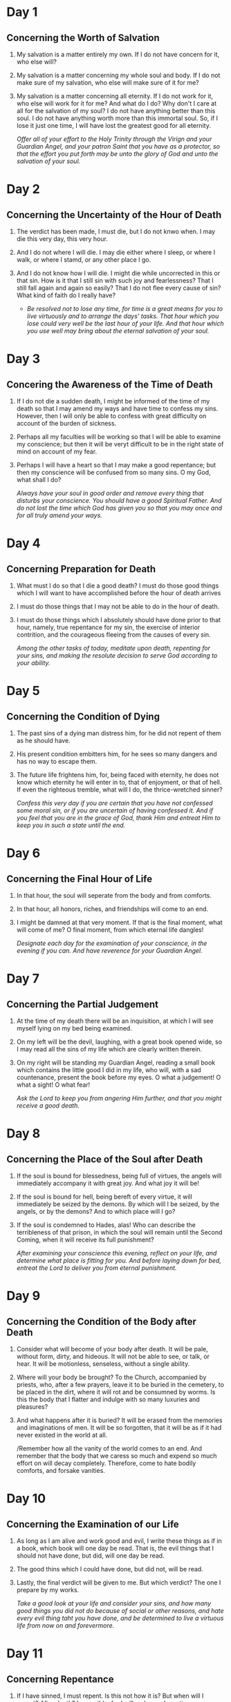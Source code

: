 * Day 1 
** Concerning the Worth of Salvation
1. My salvation is a matter entirely my own. If I do not have concern for it, who else will?
2. My salvation is a matter concerning my whole soul and body. If I do not make sure of my salvation, who else will make sure of it for me?
3. My salvation is a matter concerning all eternity. If I do not work for it, who else will work for it for me?
   And what do I do? Why don't I care at all for the salvation of my soul? I do not have anything better than this soul. I do not have anything
   worth more than this immortal soul. So, if I lose it just one time, I will have lost the greatest good for all eternity.

   /Offer all of your effort to the Holy Trinity through the Virign and your Guardian Angel, and your patron Saint that you have as a protector,
   so that the effort you put forth may be unto the glory of God and unto the salvation of your soul./

* Day 2
** Concerning the Uncertainty of the Hour of Death
1) The verdict has been made, I must die, but I do not knwo when. I may die this very day, this very hour.
2) And I do not where I will die. I may die either where I sleep, or where I walk, or where I stamd, or any other place I go.
3) And I do not know how I will die. I might die while uncorrected in this or that sin. How is it that I still sin with such
   joy and fearlessness? That I still fall again and again so easily? That I do not flee every cause of sin? What kind of faith do I really have?

   - /Be resolved not to lose any time, for time is a great means for you to live virtuously and to arrange the days' tasks. That hour which you
     lose could very well be the last hour of your life. And that hour which you use well may bring about the eternal salvation of your soul./

* Day 3
** Concering the Awareness of the Time of Death
1) If I do not die a sudden death, I might be informed of the time of my death so that I may amend my ways and have time to confess my sins.
    However, then I will only be able to confess with great difficulty on account of the burden of sickness.
2) Perhaps all my faculties will be working so that I will be able to examine my conscience; but then it will be veryt difficult to be in the
   right state of mind on account of my fear.
3) Perhaps I will have a heart so that I may make a good repentance; but then my conscience will be confused from so many sins. O my God, what shall I do?

   /Always have your soul in good order and remove every thing that disturbs your conscience. You should have a good Spiritual Father. And do not lost the
   time which God has given you so that you may once and for all truly amend your ways./

* Day 4
** Concerning Preparation for Death
1) What must I do so that I die a good death? I must do those good things which I will want to have accomplished before the hour of death arrives
2) I must do those things that I may not be able to do in the hour of death.
3) I must do those things which I absolutely should have done prior to that hour, namely, true repentance for my sin, the exercise of interior contrition, and the courageous fleeing from the causes of every sin.

   /Among the other tasks of today, meditate upon death, repenting for your sins, and making the resolute decision to serve God according to your ability./

* Day 5
** Concerning the Condition of Dying
1) The past sins of a dying man distress him, for he did not repent of them as he should have.
2) His present condition embitters him, for he sees so many dangers and has no way to escape them.
3) The future life frightens him, for, being faced with eternity, he does not know which eternity
   he will enter in to, that of enjoyment, or that of hell. If even the righteous tremble, what
   will I do, the thrice-wretched sinner?

   /Confess this very day if you are certain that you have not confessed some moral sin, or if you are uncertain of having confessed it. And if you feel that you are in the grace of God, thank Him and entreat Him
   to keep you in such a state until the end./

* Day 6
** Concerning the Final Hour of Life
1) In that hour, the soul will seperate from the body and from comforts.
2) In that hour, all honors, riches, and friendships will come to an end.
3) I might be damned at that very moment. If that is the final moment, what will come of me?
   O final moment, from which eternal life dangles!

   /Designate each day for the examination of your conscience, in the evening if you can. And have reverence for your Guardian Angel./

* Day 7
** Concerning the Partial Judgement
1) At the time of my death there will be an inquisition, at which I will see myself lying on my bed being examined.
2) On my left will be the devil, laughing, with a great book opened wide, so I may read all the sins of my life which are clearly written therein.
3) On my right will be standing my Guardian Angel, reading a small book which contains the little good I did in my life, who will, with a sad countenance, present the book before my eyes.
   O what a judgement! O what a sight! O what fear!

   /Ask the Lord to keep you from angering Him further, and that you might receive a good death./

* Day 8
** Concerning the Place of the Soul after Death
1) If the soul is bound for blessedness, being full of virtues, the angels will immediately accompany it with great joy. And what joy it will be!
2) If the soul is bound for hell, being bereft of every virtue, it will immediately be seized by the demons. By which will I be seized, by the angels, or by the demons?
   And to which place will I go?
3) If the soul is condemned to Hades, alas! Who can describe the terribleness of that prison, in which the soul will remain until the Second Coming, when it will receive its full punishment?

   /After examining your conscience this evening, reflect on your life, and determine what place is fitting for you. And before laying down for bed, entreat the Lord to deliver you from eternal punishment./

* Day 9
** Concerning the Condition of the Body after Death
1) Consider what will become of your body after death. It will be pale, without form, dirty, and hideous. It will not be able to see, or talk, or hear. It will be motionless, senseless, without a single ability.
2) Where will your body be brought? To the Church, accompanied by priests, who, after a few prayers, leave it to be buried in the cemetery, to be placed in the dirt, where it will rot and be consumned by worms.
   Is this the body that I flatter and indulge with so many luxuries and pleasures?
3) And what happens after it is buried? It will be erased from the memories and imaginations of men. It will be so forgotten, that it will be as if it had never existed in the world at all.

   /Remember how all the vanity of the world comes to an end. And remember that the body that we caress so much and expend so much effort on will decay completely. Therefore, come to hate bodily comforts, and forsake vanities.

* Day 10
** Concerning the Examination of our Life
1) As long as I am alive and work good and evil, I write these things as if in a book, which book will one day be read. That is, the evil things that I should not have done, but did, will one day be read.
2) The good thins which I could have done, but did not, will be read.
3) Lastly, the final verdict will be given to me. But which verdict? The one I prepare by my works.

   /Take a good look at your life and consider your sins, and how many good things you did not do because of social or other reasons, and hate every evil thing taht you have done, and be determined to live a virtuous life from now on and forevermore./

* Day 11
** Concerning Repentance
1) If I have sinned, I must repent. Is this not how it is? But when will I repent? After death? Impossible, for I will no longer have time.
2) Will I repent in the hour of death? This is the most difficult, for then I will have little time, and I will be weighted down by illnesses and weakness.
3) There is no other time within my power except the present. Therefore, I must immediately repent now, because later I may not be able to repent.

   /Make an effort every evening to repent and ask forgiveness from God for all the evil deeds you have committed, all the evil words you have spoke, and all the evil thoughts you had, and hasten to confess all these things to your Spiritual Father and carry out the prescribed rule for them./

* Day 12
** Concerning the Last Judgement
1) These are all the signs which will come to pass at the future judgment, just as the divine Scriptures say: the sun will become dark; the moon will be covered as if from black blood; the stars will roar; the earth will split into yawning chasms; there will be terrible earthquakes, horrific wars, and many other things.
2) The judgment will come suddenly, when no one is expecting it, when men are sinning, when there will be no more time for them to repent and amend their ways.
3) Fire will rain from heaven with great terror, consuming in its flames man, beast, plant life, countries, cities, and the whole world. O what fiery destruction! If the insensible creations will have such fear on that day, how much more fear will sinners have?

   /You must do three things for this meditation:/
   /1) fear the divine righteousness of God;/
   /2) have contrition over and repent of your sins; and/
   /3) make humble supplication to the divine compassion of God/

* Day 13
** Concerning the Resurrection of the Dead
1) At the fearful sound of the angels' trumpets this body of mine will resurrect from that very place where it lies dead.
2) My soul will be called forth from where it is found in order to reunite with my body.
3) My body, along with my soul, will then be immortal. But which immortality will I inherit? The wretched immortality on
   account of the sins I practiced, or the blessed immortality on account of the repentance I showed and the virtues I did?

   /Practice some sort of fasting and self-control, or some other hardship. And, if you are able, give alms, so that God may grant you true internal/
   /grief of repentance and compunction on account of your sins./

* Day 14
** Concerning the Advent of Christ
1) Jesus Christ will come triumphantly with His Cross, accompanied by myriads of angels, with His most-holy Mother next to Him, surrounded by the Apostles and all the Saints; fearsome, glorious, seated upon the clouds. As my fashioner, He will seek an account from me due to all the graces and means He gave me unto my salvation. But I, the ingrate, used them poorly.
2) And, as a father, He will seek an account from me due to the great love He showed towards me. But I repaid Him so thanklessly.
3) And, as my Savior, He will seek an account from me due to the great amount of blood He shed for me. But I, like a mindless beast, stomped on it so many times.

* Day 15
** Concerning the Revealing of the Conscience at the Future Judgement
1) Not a single one of my many sins will be hidden or kept silent at the Judgement. They will all be revealed; they will all be read; all of them will be heard. O what embarrassment and shame I will experience on that day!
2) How many hidden sins that I myself did not even realize I had will be revealed then? How much inner wickedness that I never even considered will be made manifest? What possible excuse will I then be able to give for these things?
3) At that time God will place all the blessings and graces He gave me on one side, and on the other side He will place my sins and the bad use I made of the Mysteries, of His holy Body and Blood, of the inspirations and enlightenment He sent me, and of all His other gracees. What fear and despair will envelop me then!

   /Withdraw to some quiet and peaceful place today, even if just for a short while, and examine your conscience carefully, not only in order to find your inner passions, but also to examine the confessions you have made in the past and find your unconfessed sins. Then go to your Spiritual Father in order to confess them and be corrected in everything./

* Day 16
** Concerning the Separation of the Righteous and the Sinners
1) In this life, both the innocent and the guilty, the righteous and the sinners, live together, and after death, they are all alike buried. But then, the righteous will be separated from the sinners by the angels. At the right will be the righteous and probably those people that I made fun of in this life.
2) At the left will be the sinners and probably those people with whom I committed sin. 
3) In what place will I be found?

   /Have reverence for the angels, and certainly for your Guardian Angel. Ask him to separate your from the sinners on that day and to bring you to the right of Jesus. Be obedient to the inspirations your Guardian Angel sends you unto the working of virtue./

* Day 17
** Concerning the Final Verdict
1) After the seperation of the sinners from the righteous, Jesus Christ will pronounce a verdict that will be forever permanent and unshakable.
2) It will be a verdict put into immediate effect.
3) It will be a verdict given once and for ever - an eternal curse for those who sinned and did not want to repent and amend themselves, and an eternal
   blessing to those who did not sin, or to those that did sin but then repented and amended their ways.

   /Humble yourself before God. Repent and ask Him for forgiveness, entreating Him to deliver you from that condemnation./
* Day 18
** Concerning the Preciousness of Time
1) One single moment of time is just as precious as all of time. This is because the soul that is bereft of God on account of sin can in a single moment
   obtain Him. Therefore, say this to yourself: How much good can I do this very day, but do nothing about it?
2) This day will pass, and it will never come again.
3) I will have to give an account for this very day. How is it that I am not worried about this? And this applies to every single moment of my life.
   Woe to me, if I use the present time for evil.

   /Consider making a spiritual profit today and accumulating great wealth by performing many virtuous deeds. Make use of all of the causes of the virtues/
   /that you can in every work you do. For example, during the Divine Liturgy, put into practice acts of worship, faith, and thanksgiving for the sake of/
   /acquiring love, obedience, and the like./
* Day 19
** Concerning Hell
1) What is hell? It is a dungeon full of darkness where the damned live in chains, without a single hope of being set free.
2) It is a dwelling full of fire, always ablaze, that will never go out.
3) It is a place of all the chastisements, where there will always be all of the punishments, and where there will never be any relief

   /Repent today because of your sins, remembering the punishments of hell which you should now be experiencing, were it not for the compassion of the Lord./
* Day 20
** Concerning the State of the Damned
1) What do the damned do in hell? They obtain the infinite evil of sin which, at the present, they do not care about.
2) They receive the punishment for sin which, at the present, they do not consider.
3) They curse the cause of sin which, at the present, they do not avoid. O the wretched life of the damned! It would have been better for
   them to return to non-being than to exist in hell.

   /Avoid every thing that causes you to fall into sin. Offer up your entire will to God and surrender it to His will. Ask God and the most-holy Theotokos to/
   /save you from sin, which is the cause of hell./
* Day 21
** Concerning the Uncertainty of Salvation
1) I am worthy of hell because I have sinned, and I am not certain if God has forgiven my sins.
2) I may go to hell if I do not repent, and I am not certain if I will repent and resist the causes of sin.
3) I will go to hell if I do not change my life and produce fruits of repentance, but I am not certain if I will change my life before I die. Alas!
   If, after confession, on account of my bad habit and with my internal consent, I fall again into that sin which I committed so many times, what
   will become of me?

   /Make a firm resolution never to sin again. Be corrected of that sin which is easy for you to commit and to which your will is inclined, for sin makes/
   /you even more uncertain of your salvation./
* Day 22
** Concerning the Number of Those in Hell
1) It is easy to go to hell, for the road to hell is very wide, and many go that way, just as Christ says.
2) It is difficult to be saved, for the gate of Paradise is very narrow, and there are few that enter through it, as Christ says.
3) From the beginning of the world until now, most have gone to hell, as the Fathers say. And still the majority of future people will go to hell.
   What do I think will happen to me?

   /You must struggle to be like the few and the chosen rather than like the many and the condemned./
* Day 23
** Concerning the Confession of a Person in Hell
1) Every person condemned to hell will say the following: God did many things in order to save me. How many benefactions of nature and of grace did
   He give me? Am I not obligated to love Him? How many inspirations, enlightenments, and mysteries did He give me, in order to place me on the road
   to salvation? He consoled me with so many promises. He instilled fear in me with so many warnings. He put up with me for so long in my repentance.
   But all is in vain because of my hardheartedness. Therefore, I am justly punished.
2) I could have been saved had I done but a few things:
   - Had I cut off the cause of sin from the very beginning.
   - Had I been steadfast in my resolution to never sin.
   Once courageous resolution, one general confession, one remorseful repentance, would have put me in heaven.
3) I elected to be punished on account of that which is nothing. For the sake of a single moment of hedonistic pleasure I am here experiencing eternal
   punishment. With my eyes wide open I was plunged into a abyss of flames, and justly so. This is the penalty for not listening to all of the counsels
   of the Spiritual Fathers, the voice of my conscience, and the compassion and patience of God.

   /Make sure to confess all of your sins and repent as you should in order to be spared that useless confession and repentance of those in hell./
* Day 24
** Concerning Eternal Hell
1) Hell is for someone to be deprived of God forever.
2) Hell is for someone to burn in fire forever.
3) Hell is for someone to be in despair forever, with no remedy. O how fearful this 'forever' is! How unbearable this eternity!

   /Give thanks to the Lord for having mercy on you and for giving you time for repentance. Ask that the Lord will imprint on your mind the remembrance/
   /of the eternity of hell, for this alone is sufficient to bring you to reason./
* Day 25
** Concerning Procrastination
1) I have sinned. Therefore, either hell, or repentance. How is it that I still sin and live happily, having the hope that I might be able to repent? Alas! But what makes me so certain that I will be successful in this, that I will have time to repent?
2) If I am given the time to repent, will I be able to repent as I should?
3) And if I repent, who knows if I will fall into sin again?

   /Think about the time God has given you so that you may use it unto His glory and unto the salvation of your soul. Do not waste even a single hour of your allotted time./
* Day 26
** Concerning Paradise
1) Upon entering Paradise, I will immediately possess every good thing, without a single bad thing. I will rejoice without a single trouble. O how great will be my consolation, my joy, and my delight!
2) I will then have everything good, and I will rejoice in the company of my Jesus, of the most-holy Theotokos, of the company of the angels, and of the Saints. O how glorious and beautiful my company will be!
3) I will rejoice eternally, with no danger of ever losing such joy. O inexpressible joy!

   /In all of your sorrows and joys, say the following:/
              /"O Paradise, Paradise! When will I enjoy you?"/
   /And in comparison to Paradise, you will learn to scorn all of the good of the earth and to willingly endure every misfortune and passion./
* Day 27
** Concerning the Way to Paradise
1) There are only two ways to Paradise, innocence and repentance. So, have I preserved my baptismal innocence until now? No. For I have dirtied and lost it on account of my many sins.
2) And have I ever sufficiently repented for these sins? Have I undertaken any hardships? Alas! Instead, I have avoided every difficulty and sought after the pleasures and comforts of my body.
3) Yes, I do want to enter into Paradise, but by which way shall I enter? By one of the two, either by innocence or by repentance. I cannot enter by the way of innocence, and I do not wish to enter by the
   way of repentance. How, then, can I be saved and enjoy Paradise?

   /Envision heaven and think about it, saying: "Look where I will be for all ages, if only I repent as I should."/
* Day 28 
** Concerning the Acquisition of Paradise
1) God asks very little of me for Him to give me Paradise. It is enough if I just keep His law, a law most easy, most righteous, and most sweet.
2) The little that God asks of me He Himself assists by the grace of His inspirations, by His virtue, and by the power of His examples.
3) God repays this small effort of mine with an eternal prize. He repays a few hardships and troubles with eternal and perpetual grace.
   He repays a few struggles with an eternal reward. He repays a few sufferings with eternal glory.

   /So, you will be justly punished, if you are negligent in so little and lose Paradise./
* Day 29 
** Concerning the Immortality of the Soul and of the Body after the Resurrection
1) Every person will go to some place in the next life, either to Paradise or to hell, remaining there immortal in soul and body. Every person prepares that place for himself from this life, either by his good works or by his evil works.s
2) By a little hedonistic pleasure and fleeting comforts the devil calls me to place my immortality in hell, and I go along with him.
3) The Lord cries out to me to place my immortality in Paradise by a little repentance, but I do not go along with Him. O what a fool I am! O how ignorant I am!

   /Today, think frequently about your immortality. And in order for you to receive your immortality happily in Paradise, have the most holy Theotokos as a mediator before God./
* Day 30 
** Concerning the Reply of Each Person's Conscience
1) I ask my conscience: For what purpose did God bring me into the world? It replies that God brought me into the world in order to be saved.
2) I ask my conscience: How many means did God provide for me so that I might be saved? It replies that God gave me an infinite amount of means, both according to nature and according to grace, for me to be saved.
3) I ask my conscience: What have I done until now in order to be saved? It replies that I have done the worst things possible, as if my purpose for being born into the world was in order to be damned.\

   /Confess, my brother, condemn the evil you have committed and decide to live accordingly to the commandments of the Lord, for this/
   /very hour may be the last hour of your life. Offer your entire self to God, together with the powers of your soul and the senses of your body./
